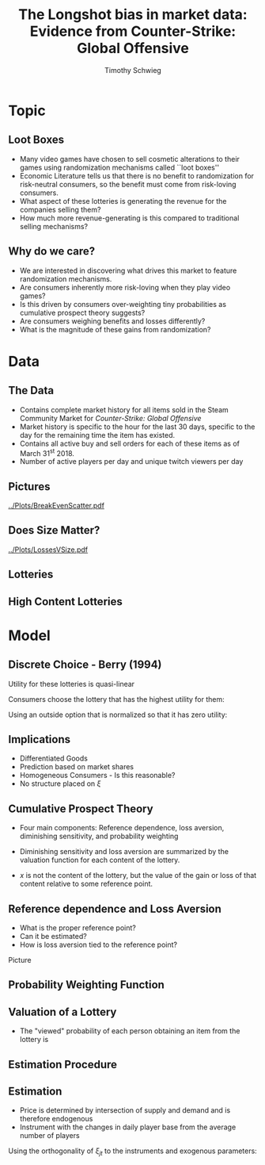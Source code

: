 #+STARTUP: beamer 
#+LATEX_CLASS: beamer
#+BEAMER_THEME: Montpellier
#+OPTIONS: H:2 toc:nil
#+toc: nil
#+TITLE: The Longshot bias in market data: Evidence from Counter-Strike: Global Offensive
#+AUTHOR: Timothy Schwieg
#+LATEX_HEADER: \usepackage{tabularx,ragged2e,booktabs,caption}
#+COLUMNS: %40ITEM %10BEAMER_env(Env) %9BEAMER_envargs(Env Args) %4BEAMER_col(Col) %10BEAMER_extra(Extra)


* Topic
** Loot Boxes

- Many video games have chosen to sell cosmetic alterations to their
  games using randomization mechanisms called ``loot boxes''
- Economic Literature tells us that there is no benefit to
  randomization for risk-neutral consumers, so the benefit must come
  from risk-loving consumers.
- What aspect of these lotteries is generating the revenue for the
  companies selling them?
- How much more revenue-generating is this compared to traditional
  selling mechanisms?

** Why do we care?
- We are interested in discovering what drives this market to feature
  randomization mechanisms.
- Are consumers inherently more risk-loving when they play video
  games?
- Is this driven by consumers over-weighting tiny probabilities as
  cumulative prospect theory suggests?
- Are consumers weighing benefits and losses differently?
- What is the magnitude of these gains from randomization?

* Data
** The Data
- Contains complete market history for all items sold in the Steam
  Community Market for /Counter-Strike: Global Offensive/
- Market history is specific to the hour for the last 30 days,
  specific to the day for the remaining time the item has existed.
- Contains all active buy and sell orders for each of these items as
  of March 31^st 2018.
- Number of active players per day and unique twitch viewers per day


** Pictures
[[../Plots/BreakEvenScatter.pdf]]

** Does Size Matter?

[[../Plots/LossesVSize.pdf]]

** Lotteries

#+BEGIN_EXPORT latex
\begin{minipage}{\linewidth}
  \centering
  \resizebox{\columnwidth}{!}{%
  \begin{tabular}{@{}lcccccccc@{}}\toprule
    & \multicolumn{2}{c}{Values} & &\multicolumn{5}{c}{Number of Contents}\\
    \cmidrule{2-3} \cmidrule{5-9}
  Case & $\mathbb{E}[V]$ & Price &\quad& \#Blue & \#Purple & \#Pink & \#Red & \#Gold\\\midrule
Operation Wildfire  & 0.89891 & 2.5307 &\quad& 26 & 18 & 14 & 9 & 50\\
Operation Breakout  & 0.77011 & 2.5305 &\quad& 24 & 15 & 12 & 10 & 56\\
Falchion Case  & 0.95072 & 2.5323 &\quad& 27 & 24 & 11 & 9 & 59\\
Shadow Case  & 0.85299 & 2.5349 &\quad& 29 & 17 & 14 & 10 & 59\\
Huntsman Weapon Case  & 0.95531 & 3.3181 &\quad& 25 & 17 & 12 & 8 & 62\\
Spectrum Case  & 0.98146 & 2.53 &\quad& 34 & 23 & 15 & 9 & 68\\
Chroma 2 Case  & 1.0058 & 2.53 &\quad& 25 & 13 & 13 & 9 & 81\\
Chroma 3 Case  & 0.66099 & 2.53 &\quad& 30 & 19 & 11 & 10 & 81\\
Chroma Case  & 0.83215 & 2.55 &\quad& 23 & 20 & 10 & 4 & 81\\
Glove Case  & 0.84301 & 2.53 &\quad& 27 & 26 & 9 & 12 & 89\\
Operation Hydra  & 1.5465 & 4.0827 &\quad& 25 & 20 & 14 & 9 & 89\\
Gamma 2 Case  & 0.68335 & 2.53 &\quad& 31 & 22 & 13 & 7 & 128\\
Gamma Case & 0.80717 & 2.53 &\quad& 31 & 21 & 11 & 10 & 128\\\bottomrule
  \end{tabular}%
}
  
\end{minipage}

#+END_EXPORT


** High  Content Lotteries
#+BEGIN_EXPORT latex
\begin{minipage}{\linewidth}
  \centering
  \resizebox{\columnwidth}{!}{%
  \begin{tabular}{@{}lcccccccc@{}}\toprule
    & \multicolumn{2}{c}{Values} & &\multicolumn{5}{c}{Number of Contents}\\
    \cmidrule{2-3} \cmidrule{5-9}
  Case & $\mathbb{E}[V]$ & Price &\quad& \#Blue & \#Purple & \#Pink & \#Red & \#Gold\\\midrule
CS:GO Weapon  & 4.4611 & 9.3248 &\quad& 7 & 6 & 7 & 2 & 228\\
eSports 2013 Case  & 3.2708 & 10.354 &\quad& 8 & 13 & 7 & 2 & 228\\
eSports 2013 Winter  & 1.5687 & 2.6441 &\quad& 18 & 9 & 11 & 3 & 228\\
eSports 2014 Summer  & 1.4136 & 2.7414 &\quad& 21 & 19 & 16 & 9 & 228\\
Operation Bravo  & 4.3567 & 12.628 &\quad& 26 & 15 & 9 & 6 & 228\\
Operation Phoenix  & 0.85507 & 2.5416 &\quad& 15 & 12 & 9 & 7 & 228\\
Operation Vanguard  & 1.038 & 2.5928 &\quad& 17 & 13 & 12 & 10 & 228\\
Revolver Case  & 1.1045 & 2.53 &\quad& 24 & 25 & 12 & 9 & 228\\
Winter Offensive  & 1.299 & 3.5079 &\quad& 14 & 14 & 12 & 6 & 228\\\bottomrule
  \end{tabular}%
}
  
\end{minipage}

#+END_EXPORT
* Model

** Discrete Choice - Berry (1994)

Utility for these lotteries is quasi-linear
\begin{equation*}
  u_{ijt} = V( x_{jt}, p_{jt}; \theta ) + \xi_{jt} + \epsilon_{ij} \quad \epsilon_{ij} \sim Gumbel
\end{equation*}

Consumers choose the lottery that has the highest utility for them: 

\begin{equation*}
  \Pr( i \rightarrow j ) = \frac{\exp( V(x_{jt},p_{jt} ; \theta) + \xi_{jt})}{ \sum_{k \in \mathcal{F}}
    \exp(V(x_{jt},p_{jt}; \theta) + \xi_{kt})}
\end{equation*}

Using an outside option that is normalized so that it has zero
utility:

\begin{equation*}
  \log s_{jt} - \log s_{0t} = V(x_{jt}, p_{jt}; \theta) + \xi_{jt}
\end{equation*}

** Implications
- Differentiated Goods
- Prediction based on market shares
- Homogeneous Consumers - Is this reasonable?
- No structure placed on $\xi$



** Cumulative Prospect Theory
- Four main components: Reference dependence, loss aversion,
  diminishing sensitivity, and probability weighting

- Diminishing sensitivity and loss aversion are summarized by the
  valuation function for each content of the lottery. 
- $x$ is not the content of the lottery, but the value of the gain or
  loss of that content relative to some reference point.
#+BEGIN_EXPORT latex
\begin{align*}
  v(x) &=
  \begin{cases}
    x^\alpha \quad &x \geq 0\\
    -\lambda(-x)^\alpha \quad &x < 0
  \end{cases}\\
\end{align*}
#+END_EXPORT

** Reference dependence and Loss Aversion
- What is the proper reference point?
- Can it be estimated?
- How is loss aversion tied to the reference point?
 
Picture

** Probability Weighting Function
#+BEGIN_EXPORT latex
\begin{equation*}
  w(p) = \frac{\gamma p^{\delta}}{\gamma p^{\delta} + (1-p)^{\delta}}
\end{equation*}
- This weight is applied to cumulative probabilities
- Interpretations of $\gamma$ and $\delta$?

Picture
#+END_EXPORT

** Valuation of a Lottery
- The "viewed" probability of each person obtaining an item from the
  lottery is
#+BEGIN_EXPORT latex
\begin{align*}
  \Pi_{s_i} &= \sum_{j=1}^{s_i} \pi_{s_j}\\
  p_i &= w( \Pi_{s_i}) - w(\Pi_{s_{i-1}})\\
  F(x_i) &= \left[  w( \Pi_{s_i}) - w(\Pi_{s_i - 1}) \right] v( x_i - R)\\
  \\
  V &= \sum_{i=1} F(x_i)\\            
\end{align*}
#+END_EXPORT

** Estimation Procedure


** Estimation
- Price is determined by intersection of supply and demand and is
  therefore endogenous
- Instrument with the changes in daily player base from the average
  number of players

\begin{align*}
  \xi_{jt} = \log s_{jt} - \log s_{0t} - V( x_{jt}, p_{jt}; \theta)
\end{align*}
Using the orthogonality of $\xi_{jt}$ to the instruments and exogenous
parameters:
\begin{align*}
  &\min_{\bm{\xi}_{j,t}, \xi_{j,t}} \sum_{j,t}\bm{\xi}_{j,t}' \Omega \bm{\xi}_{j,t}\\
  \text{subject to: } &\xi_{j,t} = \log s_{jt} - \log s_{0t} - V( x_{jt}, p_{jt}; \theta)\\
  &\bm{\xi}_{j,t} = \xi_{j,t} \bm{Z}_{j,t}  
\end{align*}
